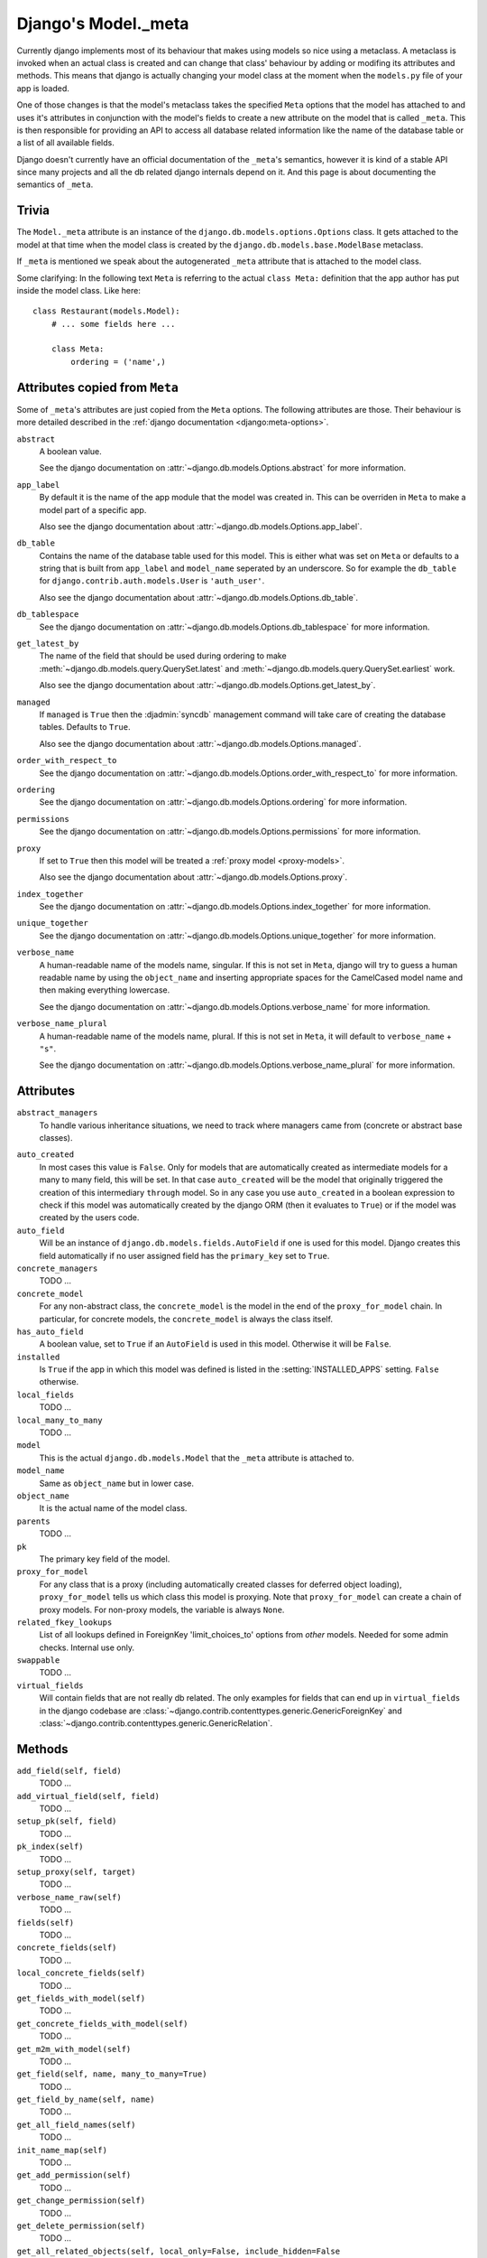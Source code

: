====================
Django's Model._meta
====================

Currently django implements most of its behaviour that makes using models so
nice using a metaclass. A metaclass is invoked when an actual class is created
and can change that class' behaviour by adding or modifing its attributes and
methods. This means that django is actually changing your model class at the
moment when the ``models.py`` file of your app is loaded.

One of those changes is that the model's metaclass takes the specified
``Meta`` options that the model has attached to and uses it's attributes in
conjunction with the model's fields to create a new attribute on the model
that is called ``_meta``. This is then responsible for providing an API to
access all database related information like the name of the database table or
a list of all available fields.

Django doesn't currently have an official documentation of the ``_meta``'s
semantics, however it is kind of a stable API since many projects and all the
db related django internals depend on it. And this page is about documenting
the semantics of ``_meta``.

Trivia
======

The ``Model._meta`` attribute is an instance of the
``django.db.models.options.Options`` class. It gets attached to the model at
that time when the model class is created by the
``django.db.models.base.ModelBase`` metaclass.

If ``_meta`` is mentioned we speak about the autogenerated ``_meta``
attribute that is attached to the model class.

Some clarifying: In the following text ``Meta`` is referring to the actual
``class Meta:`` definition that the app author has put inside the model class.
Like here::

    class Restaurant(models.Model):
        # ... some fields here ...

        class Meta:
            ordering = ('name',)

Attributes copied from ``Meta``
===============================

.. the django intersphinx link doesn't work :-(

Some of ``_meta``'s attributes are just copied from the ``Meta`` options. The
following attributes are those. Their behaviour is more detailed described in
the :ref:`django documentation <django:meta-options>`.

``abstract``
    A boolean value.

    See the django documentation on :attr:`~django.db.models.Options.abstract`
    for more information.

``app_label``
    By default it is the name of the app module that the model was created in.
    This can be overriden in ``Meta`` to make a model part of a specific
    app.

    Also see the django documentation about
    :attr:`~django.db.models.Options.app_label`.

``db_table``
    Contains the name of the database table used for this model. This is
    either what was set on ``Meta`` or defaults to a string that is built
    from ``app_label`` and ``model_name`` seperated by an underscore. So for
    example the ``db_table`` for ``django.contrib.auth.models.User`` is
    ``'auth_user'``.

    Also see the django documentation about
    :attr:`~django.db.models.Options.db_table`.

``db_tablespace``
    See the django documentation on
    :attr:`~django.db.models.Options.db_tablespace` for more information.

``get_latest_by``
    The name of the field that should be used during ordering to make
    :meth:`~django.db.models.query.QuerySet.latest` and
    :meth:`~django.db.models.query.QuerySet.earliest` work.

    Also see the django documentation about
    :attr:`~django.db.models.Options.get_latest_by`.

``managed``
    If ``managed`` is ``True`` then the :djadmin:`syncdb` management command will take care of creating the database tables. Defaults to ``True``.

    Also see the django documentation about
    :attr:`~django.db.models.Options.managed`.

``order_with_respect_to``
    See the django documentation on
    :attr:`~django.db.models.Options.order_with_respect_to` for more information.

``ordering``
    See the django documentation on
    :attr:`~django.db.models.Options.ordering` for more information.

``permissions``
    See the django documentation on
    :attr:`~django.db.models.Options.permissions` for more information.

``proxy``
    If set to ``True`` then this model will be treated a :ref:`proxy model
    <proxy-models>`.

    Also see the django documentation about
    :attr:`~django.db.models.Options.proxy`.

``index_together``
    See the django documentation on
    :attr:`~django.db.models.Options.index_together` for more information.

``unique_together``
    See the django documentation on
    :attr:`~django.db.models.Options.unique_together` for more information.

``verbose_name``
    A human-readable name of the models name, singular. If this is not set in
    ``Meta``, django will try to guess a human readable name by using the
    ``object_name`` and inserting appropriate spaces for the CamelCased model
    name and then making everything lowercase.

    See the django documentation on
    :attr:`~django.db.models.Options.verbose_name` for more information.

``verbose_name_plural``
    A human-readable name of the models name, plural. If this is not set in
    ``Meta``, it will default to ``verbose_name`` + ``"s"``.

    See the django documentation on
    :attr:`~django.db.models.Options.verbose_name_plural` for more information.

Attributes
==========

``abstract_managers``
    To handle various inheritance situations, we need to track where
    managers came from (concrete or abstract base classes).

..
    ``admin``
        Is ``None``. Doesn't seem to be used anywhere. So we don't need to
        document it.
        
        TODO: Create a django ticket to suggest removing it.

``auto_created``
    In most cases this value is ``False``. Only for models that are
    automatically created as intermediate models for a many to many
    field, this will be set. In that case ``auto_created`` will be the model
    that originally triggered the creation of this intermediary ``through``
    model. So in any case you use ``auto_created`` in a boolean expression to
    check if this model was automatically created by the django ORM (then it
    evaluates to ``True``) or if the model was created by the users code.

``auto_field``
    Will be an instance of ``django.db.models.fields.AutoField`` if one is
    used for this model. Django creates this field automatically if no
    user assigned field has the ``primary_key`` set to ``True``.

``concrete_managers``
    TODO ...

``concrete_model``
    For any non-abstract class, the ``concrete_model`` is the model in the end
    of the ``proxy_for_model`` chain. In particular, for concrete models, the
    ``concrete_model`` is always the class itself.

``has_auto_field``
    A boolean value, set to ``True`` if an ``AutoField`` is used in this
    model. Otherwise it will be ``False``.

``installed``
    Is ``True`` if the app in which this model was defined is listed in the
    :setting:`INSTALLED_APPS` setting. ``False`` otherwise.

``local_fields``
    TODO ...

``local_many_to_many``
    TODO ...

``model``
    This is the actual ``django.db.models.Model`` that the ``_meta`` attribute
    is attached to.

``model_name``
    Same as ``object_name`` but in lower case.

``object_name``
    It is the actual name of the model class.

``parents``
    TODO ...

``pk``
    The primary key field of the model.

``proxy_for_model``
    For any class that is a proxy (including automatically created
    classes for deferred object loading), ``proxy_for_model`` tells us
    which class this model is proxying. Note that ``proxy_for_model``
    can create a chain of proxy models. For non-proxy models, the
    variable is always ``None``.

``related_fkey_lookups``
    List of all lookups defined in ForeignKey 'limit_choices_to' options
    from *other* models. Needed for some admin checks. Internal use only.

``swappable``
    TODO ...

``virtual_fields``
    Will contain fields that are not really db related. The only examples for
    fields that can end up in ``virtual_fields`` in the django codebase are
    :class:`~django.contrib.contenttypes.generic.GenericForeignKey` and
    :class:`~django.contrib.contenttypes.generic.GenericRelation`.

Methods
=======

``add_field(self, field)``
    TODO ...

``add_virtual_field(self, field)``
    TODO ...

``setup_pk(self, field)``
    TODO ...

``pk_index(self)``
    TODO ...

``setup_proxy(self, target)``
    TODO ...

``verbose_name_raw(self)``
    TODO ...

``fields(self)``
    TODO ...

``concrete_fields(self)``
    TODO ...

``local_concrete_fields(self)``
    TODO ...

``get_fields_with_model(self)``
    TODO ...

``get_concrete_fields_with_model(self)``
    TODO ...

``get_m2m_with_model(self)``
    TODO ...

``get_field(self, name, many_to_many=True)``
    TODO ...

``get_field_by_name(self, name)``
    TODO ...

``get_all_field_names(self)``
    TODO ...

``init_name_map(self)``
    TODO ...

``get_add_permission(self)``
    TODO ...

``get_change_permission(self)``
    TODO ...

``get_delete_permission(self)``
    TODO ...

``get_all_related_objects(self, local_only=False, include_hidden=False``
    TODO ...

``get_all_related_objects_with_model(self, local_only=False``
    TODO ...

``get_all_related_many_to_many_objects(self, local_only=False)``
    TODO ...

``get_all_related_m2m_objects_with_model(self)``
    TODO ...

``get_base_chain(self, model)``
    TODO ...

``get_parent_list(self)``
    TODO ...

``get_ancestor_link(self, ancestor)``
    TODO ...
